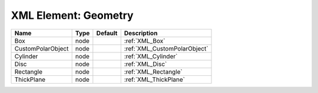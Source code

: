 XML Element: Geometry
=====================

================= ==== ======= ============================ 
Name              Type Default Description                  
================= ==== ======= ============================ 
Box               node         :ref:`XML_Box`               
CustomPolarObject node         :ref:`XML_CustomPolarObject` 
Cylinder          node         :ref:`XML_Cylinder`          
Disc              node         :ref:`XML_Disc`              
Rectangle         node         :ref:`XML_Rectangle`         
ThickPlane        node         :ref:`XML_ThickPlane`        
================= ==== ======= ============================ 


